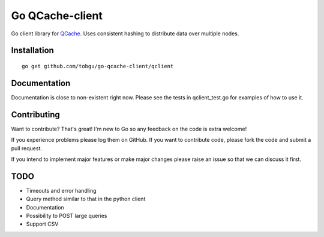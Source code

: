 ================
Go QCache-client
================

.. _QCache: https://github.com/tobgu/qcache

Go client library for QCache_. Uses consistent hashing to distribute data over multiple nodes.

Installation
============
::

    go get github.com/tobgu/go-qcache-client/qclient

Documentation
=============

Documentation is close to non-existent right now. Please see the tests in qclient_test.go for examples of how to use it.


Contributing
============
Want to contribute? That's great! I'm new to Go so any feedback on the code is extra welcome!

If you experience problems please log them on GitHub. If you want to contribute code,
please fork the code and submit a pull request.

If you intend to implement major features or make major changes please raise an issue
so that we can discuss it first.

TODO
====
- Timeouts and error handling
- Query method similar to that in the python client
- Documentation
- Possibility to POST large queries
- Support CSV
